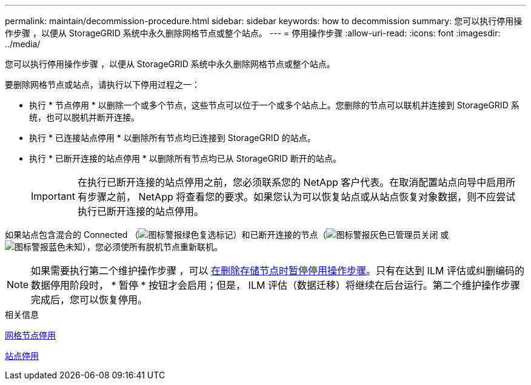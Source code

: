 ---
permalink: maintain/decommission-procedure.html 
sidebar: sidebar 
keywords: how to decommission 
summary: 您可以执行停用操作步骤 ，以便从 StorageGRID 系统中永久删除网格节点或整个站点。 
---
= 停用操作步骤
:allow-uri-read: 
:icons: font
:imagesdir: ../media/


[role="lead"]
您可以执行停用操作步骤 ，以便从 StorageGRID 系统中永久删除网格节点或整个站点。

要删除网格节点或站点，请执行以下停用过程之一：

* 执行 * 节点停用 * 以删除一个或多个节点，这些节点可以位于一个或多个站点上。您删除的节点可以联机并连接到 StorageGRID 系统，也可以脱机并断开连接。
* 执行 * 已连接站点停用 * 以删除所有节点均已连接到 StorageGRID 的站点。
* 执行 * 已断开连接的站点停用 * 以删除所有节点均已从 StorageGRID 断开的站点。
+

IMPORTANT: 在执行已断开连接的站点停用之前，您必须联系您的 NetApp 客户代表。在取消配置站点向导中启用所有步骤之前， NetApp 将查看您的要求。如果您认为可以恢复站点或从站点恢复对象数据，则不应尝试执行已断开连接的站点停用。



如果站点包含混合的 Connected （image:../media/icon_alert_green_checkmark.png["图标警报绿色复选标记"]）和已断开连接的节点（image:../media/icon_alarm_gray_administratively_down.png["图标警报灰色已管理员关闭"] 或 image:../media/icon_alarm_blue_unknown.png["图标警报蓝色未知"]），您必须使所有脱机节点重新联机。


NOTE: 如果需要执行第二个维护操作步骤 ，可以 xref:pausing-and-resuming-decommission-process-for-storage-nodes.adoc[在删除存储节点时暂停停用操作步骤]。只有在达到 ILM 评估或纠删编码的数据停用阶段时， * 暂停 * 按钮才会启用；但是， ILM 评估（数据迁移）将继续在后台运行。第二个维护操作步骤 完成后，您可以恢复停用。

.相关信息
xref:grid-node-decommissioning.adoc[网格节点停用]

xref:site-decommissioning.adoc[站点停用]
